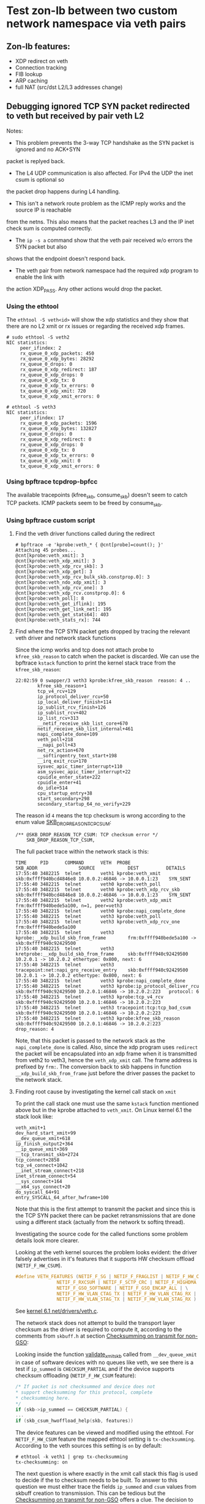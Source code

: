 * Test zon-lb between two custom network namespace via veth pairs

** Zon-lb features:

- XDP redirect on veth
- Connection tracking
- FIB lookup
- ARP caching
- full NAT (src/dst L2/L3 addresses change)

** Debugging ignored TCP SYN packet redirected to veth but received by pair veth L2

Notes:

- This problem prevents the 3-way TCP handshake as the SYN packet is ignored and no ACK+SYN
packet is replyed back.
- The L4 UDP communication is also affected. For IPv4 the UDP the inet csum is optional so
the packet drop happens during L4 handling.
- This isn't a network route problem as the ICMP reply works and the source IP is reachable
from the netns. This also means that the packet reaches L3 and the IP inet check sum is computed correctly.
- The =ip -s a= command show that the veth pair received w/o errors the SYN packet but also
shows that the endpoint doesn't respond back.
- The veth pair from network namespace had the required xdp program to enable the link with
the action XDP_PASS. Any other actions would drop the packet.

*** Using the ethtool

The =ethtool -S veth<id>= will show the xdp statistics and they show that there are no L2
xmit or rx issues or regarding the received xdp frames.

#+begin_src
# sudo ethtool -S veth2
NIC statistics:
     peer_ifindex: 2
     rx_queue_0_xdp_packets: 450
     rx_queue_0_xdp_bytes: 28292
     rx_queue_0_drops: 0
     rx_queue_0_xdp_redirect: 187
     rx_queue_0_xdp_drops: 0
     rx_queue_0_xdp_tx: 0
     rx_queue_0_xdp_tx_errors: 0
     tx_queue_0_xdp_xmit: 720
     tx_queue_0_xdp_xmit_errors: 0
     
# ethtool -S veth3
NIC statistics:
     peer_ifindex: 17
     rx_queue_0_xdp_packets: 1596
     rx_queue_0_xdp_bytes: 132827
     rx_queue_0_drops: 0
     rx_queue_0_xdp_redirect: 0
     rx_queue_0_xdp_drops: 0
     rx_queue_0_xdp_tx: 0
     rx_queue_0_xdp_tx_errors: 0
     tx_queue_0_xdp_xmit: 0
     tx_queue_0_xdp_xmit_errors: 0
#+end_src

*** Using bpftrace tcpdrop-bpfcc

The available tracepoints (kfree_skb, consume_skb) doesn't seem to catch TCP packets.
ICMP packets seem to be freed by consume_skb.

*** Using bpftrace custom script

**** Find the veth driver functions called during the redirect

#+begin_src
# bpftrace -e 'kprobe:veth_* { @cnt[probe]=count(); }'
Attaching 45 probes...
@cnt[kprobe:veth_xmit]: 3
@cnt[kprobe:veth_xdp_xmit]: 3
@cnt[kprobe:veth_xdp_rcv_skb]: 3
@cnt[kprobe:veth_xdp_get]: 3
@cnt[kprobe:veth_xdp_rcv_bulk_skb.constprop.0]: 3
@cnt[kprobe:veth_ndo_xdp_xmit]: 3
@cnt[kprobe:veth_xdp_rcv_one]: 3
@cnt[kprobe:veth_xdp_rcv.constprop.0]: 6
@cnt[kprobe:veth_poll]: 8
@cnt[kprobe:veth_get_iflink]: 195
@cnt[kprobe:veth_get_link_net]: 195
@cnt[kprobe:veth_get_stats64]: 403
@cnt[kprobe:veth_stats_rx]: 744
#+end_src

**** Find where the TCP SYN packet gets dropped by tracing the relevant veth driver and network stack functions

Since the icmp works and tcp does not attach probe to =kfree_skb_reason= to catch when the packet is discarded.
We can use the bpftrace =kstack= function to print the kernel stack trace from the =kfree_skb_reason=:

#+begin_src
22:02:59 0 swapper/3 veth3 kprobe:kfree_skb_reason  reason: 4 ..
        kfree_skb_reason+1
        tcp_v4_rcv+129
        ip_protocol_deliver_rcu+50
        ip_local_deliver_finish+114
        ip_sublist_rcv_finish+126
        ip_sublist_rcv+402
        ip_list_rcv+313
        __netif_receive_skb_list_core+670
        netif_receive_skb_list_internal+461
        napi_complete_done+109
        veth_poll+218
        __napi_poll+43
        net_rx_action+670
        __softirqentry_text_start+198
        __irq_exit_rcu+170
        sysvec_apic_timer_interrupt+110
        asm_sysvec_apic_timer_interrupt+22
        cpuidle_enter_state+222
        cpuidle_enter+41
        do_idle+514
        cpu_startup_entry+38
        start_secondary+298
        secondary_startup_64_no_verify+229
#+end_src

The reason id =4= means the tcp checksum is wrong according to the enum value
[[https://elixir.bootlin.com/linux/v6.1/source/include/net/dropreason.h#L90][SKB_DROP_REASON_TCP_CSUM]]:

#+begin_src
/** @SKB_DROP_REASON_TCP_CSUM: TCP checksum error */
	SKB_DROP_REASON_TCP_CSUM,
#+end_src

The full packet trace within the network stack is this:
#+begin_src
TIME     PID      COMMAND      VETH  PROBE                                    SKB_ADDR               SOURCE            DEST          DETAILS
17:55:40 3482215  telnet       veth1 kprobe:veth_xmit                         skb:0xffff940bcd4846e8 10.0.0.2:46846 -> 10.0.0.1:23    SYN_SENT
17:55:40 3482215  telnet       veth0 kprobe:veth_poll
17:55:40 3482215  telnet       veth0 kprobe:veth_xdp_rcv_skb                  skb:0xffff940bcd4846e8 10.0.0.2:46846 -> 10.0.0.1:23    SYN_SENT
17:55:40 3482215  telnet       veth2 kprobe:veth_xdp_xmit                     frm:0xffff940bede5a100, n=1, peer=veth3
17:55:40 3482215  telnet       veth0 kprobe:napi_complete_done
17:55:40 3482215  telnet       veth3 kprobe:veth_poll
17:55:40 3482215  telnet       veth3 kprobe:veth_xdp_rcv_one                  frm:0xffff940bede5a100
17:55:40 3482215  telnet       veth3 kprobe:__xdp_build_skb_from_frame        frm:0xffff940bede5a100 -> skb:0xffff940c92429500
17:55:40 3482215  telnet       veth3 kretprobe:__xdp_build_skb_from_frame     skb:0xffff940c92429500 10.2.0.1 -> 10.2.0.2 ethertype: 0x800, next: 6
17:55:40 3482215  telnet       veth3 tracepoint:net:napi_gro_receive_entry    skb:0xffff940c92429500 10.2.0.1 -> 10.2.0.2 ethertype: 0x800, next: 6
17:55:40 3482215  telnet       veth3 kprobe:napi_complete_done
17:55:40 3482215  telnet       veth3 kprobe:ip_protocol_deliver_rcu           skb:0xffff940c92429500 10.2.0.1:46846 -> 10.2.0.2:223   protocol: 6
17:55:40 3482215  telnet       veth3 kprobe:tcp_v4_rcv                        skb:0xffff940c92429500 10.2.0.1:46846 -> 10.2.0.2:223
17:55:40 3482215  telnet       veth3 tracepoint:tcp:tcp_bad_csum              skb:0xffff940c92429500 10.2.0.1:46846 -> 10.2.0.2:223
17:55:40 3482215  telnet       veth3 kprobe:kfree_skb_reason                  skb:0xffff940c92429500 10.2.0.1:46846 -> 10.2.0.2:223   drop_reason: 4
#+end_src

Note, that this packet is passed to the network stack as the =napi_complete_done= is called.
Also, since the xdp program uses =redirect= the packet will be encapsulated into an xdp frame
when it is transmitted from veth2 to veth3, hence the =veth_xdp_xmit= call. The frame address
is prefixed by =frm:=. The conversion back to skb happens in function =__xdp_build_skb_from_frame=
just before the driver passes the packet to the network stack.

**** Finding root cause by investigating the kernel call stack on =xmit=

To print the call stack one must use the same =kstack= function mentioned
above but in the kprobe attached to =veth_xmit=. On Linux kernel 6.1 the
stack look like:

#+begin_src
        veth_xmit+1
        dev_hard_start_xmit+99
        __dev_queue_xmit+618
        ip_finish_output2+364
        __ip_queue_xmit+369
        __tcp_transmit_skb+2724
        tcp_connect+2858
        tcp_v4_connect+1042
        __inet_stream_connect+218
        inet_stream_connect+54
        __sys_connect+164
        __x64_sys_connect+20
        do_syscall_64+91
        entry_SYSCALL_64_after_hwframe+100
#+end_src

Note that this is the first attempt to transmit the packet and since this is
the TCP SYN packet there can be packet retransmissions that are done using
a different stack (actually from the network tx softirq thread).

Investigating the source code for the called functions some problem details
look more clearer.

Looking at the veth kernel sources the problem looks evident: the driver
falsely advertises in it's features that it supports HW checksum offload
(=NETIF_F_HW_CSUM=).
#+begin_src C
#define VETH_FEATURES (NETIF_F_SG | NETIF_F_FRAGLIST | NETIF_F_HW_CSUM | \
		       NETIF_F_RXCSUM | NETIF_F_SCTP_CRC | NETIF_F_HIGHDMA | \
		       NETIF_F_GSO_SOFTWARE | NETIF_F_GSO_ENCAP_ALL | \
		       NETIF_F_HW_VLAN_CTAG_TX | NETIF_F_HW_VLAN_CTAG_RX | \
		       NETIF_F_HW_VLAN_STAG_TX | NETIF_F_HW_VLAN_STAG_RX )
#+end_src
See [[https://elixir.bootlin.com/linux/v6.1/source/drivers/net/veth.c#L1619][kernel 6.1 net/drivers/veth.c]].

The network stack does not attempt to build the transport layer checksum
as the driver is required to compute it, according to the comments from =skbuff.h= at section
[[https://elixir.bootlin.com/linux/v6.1/source/include/linux/skbuff.h#L165][Checksumming on transmit for non-GSO]]:
#+BEGIN_QUOTE
 * The stack requests checksum offload in the &sk_buff.ip_summed for a packet.
 * Values are:
 *
 * - %CHECKSUM_PARTIAL
 *
 *   The driver is required to checksum the packet as seen by hard_start_xmit()
 *   from &sk_buff.csum_start up to the end, and to record/write the checksum at
 *   offset &sk_buff.csum_start + &sk_buff.csum_offset.
#+END_QUOTE

Looking inside the function
[[https://elixir.bootlin.com/linux/v6.1/source/net/core/dev.c#L3687][validate_xmit_skb]]
called from =__dev_queue_xmit= in case of software devices with no queues like veth,
we see there is a test if =ip_summed= is =CHECKSUM_PARTIAL= and if the device supports
checksum offloading (=NETIF_F_HW_CSUM= feature):
#+begin_src C
/* If packet is not checksummed and device does not
* support checksumming for this protocol, complete
* checksumming here.
*/
if (skb->ip_summed == CHECKSUM_PARTIAL) {
...
if (skb_csum_hwoffload_help(skb, features))
#+end_src

The device features can be viewed and modified using the ethtool. For =NETIF_F_HW_CSUM=
feature the mapped ethtool setting is =tx-checksumming=. According to the veth sources
this setting is =on= by default:

#+begin_src
# ethtool -k veth1 | grep tx-checksumming
tx-checksumming: on
#+end_src

The next question is where exactly in the xmit call stack this flag is used to decide
if the to checksum needs to be built. To answer to this question we must either trace
the fields =ip_summed= and =csum= values from skbuff creation to transmission.
This can be tedious but the
[[https://elixir.bootlin.com/linux/v6.1/source/include/linux/skbuff.h#L188][Checksumming on transmit for non-GSO]]
offers a clue. The decision to compute the checksum is taken in the =skb_csum_hwoffload_help= based on the
net device feature =NETIF_F_HW_CSUM=:

#+BEGIN_QUOTE
 *   %NETIF_F_IP_CSUM and %NETIF_F_IPV6_CSUM are being deprecated in favor of
 *   %NETIF_F_HW_CSUM. New devices should use %NETIF_F_HW_CSUM to indicate
 *   checksum offload capability.
 *   skb_csum_hwoffload_help() can be called to resolve %CHECKSUM_PARTIAL based
 *   on network device checksumming capabilities: if a packet does not match
 *   them, skb_checksum_help() or skb_crc32c_help() (depending on the value of
 *   &sk_buff.csum_not_inet, see :ref:`crc`)
 *   is called to resolve the checksum.
#+END_QUOTE

Using the above information and adding kprobes to relevant function the call trace
show that on =tx-checksumming on= the checksum is not computed:
#+begin_src
21:24:06 3627436  telnet       veth1 kprobe:ip_finish_output2                 skb:0xffff940bc65530e8 CSUM_PARTIAL cs:18011000
21:24:06 3627436  telnet       veth1 kprobe:__dev_queue_xmit                  skb:0xffff940bc65530e8 CSUM_PARTIAL cs:18011000
21:24:06 3627436  telnet       veth1 kprobe:validate_xmit_skb                 skb:0xffff940bc65530e8 CSUM_PARTIAL NETIF_F_HW_CSUM
21:24:06 3627436  telnet       veth1 kretprobe:validate_xmit_skb              skb:0xffff940bc65530e8 CSUM_PARTIAL NETIF_F_HW_CSUM
21:24:06 3627436  telnet       veth1 kprobe:dev_hard_start_xmit               skb:0xffff940bc65530e8 CSUM_PARTIAL cs:18011000
21:24:06 3627436  telnet       veth1 kprobe:veth_xmit                         skb:0xffff940bc65530e8 10.0.0.2:37266 -> 10.0.0.1:23    SYN_SENT CSUM_PARTIAL NETIF_F_HW_CSUM
#+end_src

But, when =tx-checksumming off= the network stack will indeed compute the checksum:
#+begin_src
21:26:26 3628038  telnet       veth1 kprobe:ip_finish_output2                 skb:0xffff940b318d3ee8 CSUM_PARTIAL cs:18011000
21:26:26 3628038  telnet       veth1 kprobe:__dev_queue_xmit                  skb:0xffff940b318d3ee8 CSUM_PARTIAL cs:18011000
21:26:26 3628038  telnet       veth1 kprobe:validate_xmit_skb                 skb:0xffff940b318d3ee8 CSUM_PARTIAL
21:26:26 3628038  telnet       veth1 kprobe:skb_checksum_help                 skb:0xffff940b318d3ee8 CSUM_PARTIAL
21:26:26 3628038  telnet       veth1 kprobe:skb_checksum                      skb:0xffff940b318d3ee8 CSUM_PARTIAL
21:26:26 3628038  telnet       veth1 kretprobe:validate_xmit_skb              skb:0xffff940b318d3ee8 CSUM_NONE
21:26:26 3628038  telnet       veth1 kprobe:dev_hard_start_xmit               skb:0xffff940b318d3ee8 CSUM_NONE cs:18011000
21:26:26 3628038  telnet       veth1 kprobe:veth_xmit                         skb:0xffff940b318d3ee8 10.0.0.2:37578 -> 10.0.0.1:23    SYN_SENT CSUM_NONE
#+end_src

Note, that indeed the decision to compute is done in =validate_xmit_skb= and also
the =ip_summed= is changed from =CHECKSUM_PARTIAL= to =CHECKSUM_NONE= which means
(looking at the same skbuff header comment):
#+BEGIN_QUOTE
 * - %CHECKSUM_NONE
 *
 *   The skb was already checksummed by the protocol, or a checksum is not
 *   required.
#+END_QUOTE

As a final note, the kprobes target only the functions between =__ip_queue_xmit= and =veth_xmit=
in order to filter only those packets that use veth net devices. The skbuff may be created
in =tcp_connect= but at that time there is no net device attached to the skbuff.
This information is later added between =__ip_queue_xmit= and =ip_finish_output2= for veth devices.

To finally fix the issue just turn off the =tx-checksumming= with =ethtool=:
#+begin_src
# ethtool -K veth1 tx-checksumming off
#+end_src

** References

